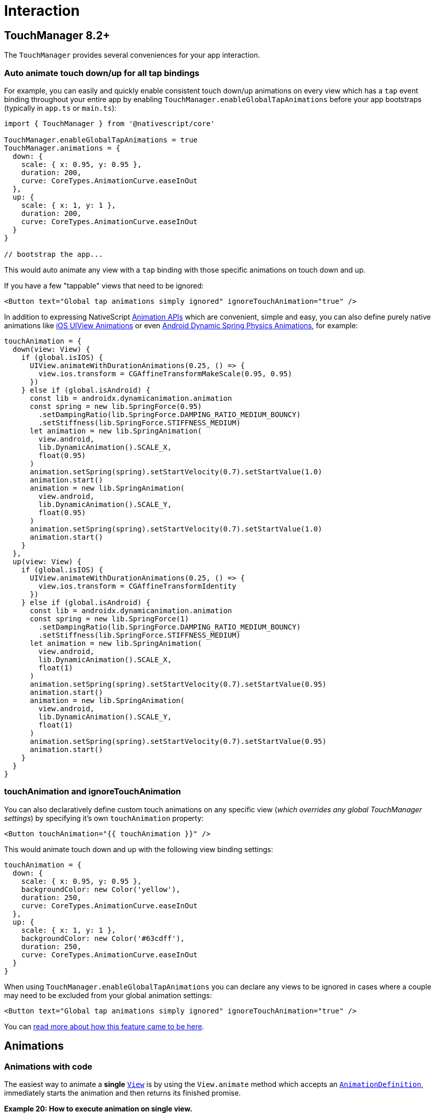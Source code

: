 = Interaction

== TouchManager 8.2+

The `TouchManager` provides several conveniences for your app interaction.

=== Auto animate touch down/up for all tap bindings

For example, you can easily and quickly enable consistent touch down/up animations on every view which has a `tap` event binding throughout your entire app by enabling `TouchManager.enableGlobalTapAnimations` before your app bootstraps (typically in `app.ts` or `main.ts`):

[,ts]
----
import { TouchManager } from '@nativescript/core'

TouchManager.enableGlobalTapAnimations = true
TouchManager.animations = {
  down: {
    scale: { x: 0.95, y: 0.95 },
    duration: 200,
    curve: CoreTypes.AnimationCurve.easeInOut
  },
  up: {
    scale: { x: 1, y: 1 },
    duration: 200,
    curve: CoreTypes.AnimationCurve.easeInOut
  }
}

// bootstrap the app...
----

This would auto animate any view with a `tap` binding with those specific animations on touch down and up.

If you have a few "tappable" views that need to be ignored:

[,xml]
----
<Button text="Global tap animations simply ignored" ignoreTouchAnimation="true" />
----

In addition to expressing NativeScript https://docs.nativescript.org/interaction.html#animations[Animation APIs] which are convenient, simple and easy, you can also define purely native animations like https://developer.apple.com/documentation/uikit/uiview/1622418-animate[iOS UIView Animations] or even https://developer.android.com/guide/topics/graphics/spring-animation[Android Dynamic Spring Physics Animations], for example:

[,ts]
----
touchAnimation = {
  down(view: View) {
    if (global.isIOS) {
      UIView.animateWithDurationAnimations(0.25, () => {
        view.ios.transform = CGAffineTransformMakeScale(0.95, 0.95)
      })
    } else if (global.isAndroid) {
      const lib = androidx.dynamicanimation.animation
      const spring = new lib.SpringForce(0.95)
        .setDampingRatio(lib.SpringForce.DAMPING_RATIO_MEDIUM_BOUNCY)
        .setStiffness(lib.SpringForce.STIFFNESS_MEDIUM)
      let animation = new lib.SpringAnimation(
        view.android,
        lib.DynamicAnimation().SCALE_X,
        float(0.95)
      )
      animation.setSpring(spring).setStartVelocity(0.7).setStartValue(1.0)
      animation.start()
      animation = new lib.SpringAnimation(
        view.android,
        lib.DynamicAnimation().SCALE_Y,
        float(0.95)
      )
      animation.setSpring(spring).setStartVelocity(0.7).setStartValue(1.0)
      animation.start()
    }
  },
  up(view: View) {
    if (global.isIOS) {
      UIView.animateWithDurationAnimations(0.25, () => {
        view.ios.transform = CGAffineTransformIdentity
      })
    } else if (global.isAndroid) {
      const lib = androidx.dynamicanimation.animation
      const spring = new lib.SpringForce(1)
        .setDampingRatio(lib.SpringForce.DAMPING_RATIO_MEDIUM_BOUNCY)
        .setStiffness(lib.SpringForce.STIFFNESS_MEDIUM)
      let animation = new lib.SpringAnimation(
        view.android,
        lib.DynamicAnimation().SCALE_X,
        float(1)
      )
      animation.setSpring(spring).setStartVelocity(0.7).setStartValue(0.95)
      animation.start()
      animation = new lib.SpringAnimation(
        view.android,
        lib.DynamicAnimation().SCALE_Y,
        float(1)
      )
      animation.setSpring(spring).setStartVelocity(0.7).setStartValue(0.95)
      animation.start()
    }
  }
}
----

=== touchAnimation and ignoreTouchAnimation

You can also declaratively define custom touch animations on any specific view (_which overrides any global TouchManager settings_) by specifying it's own `touchAnimation` property:

[,xml]
----
<Button touchAnimation="{{ touchAnimation }}" />
----

This would animate touch down and up with the following view binding settings:

[,ts]
----
touchAnimation = {
  down: {
    scale: { x: 0.95, y: 0.95 },
    backgroundColor: new Color('yellow'),
    duration: 250,
    curve: CoreTypes.AnimationCurve.easeInOut
  },
  up: {
    scale: { x: 1, y: 1 },
    backgroundColor: new Color('#63cdff'),
    duration: 250,
    curve: CoreTypes.AnimationCurve.easeInOut
  }
}
----

When using `TouchManager.enableGlobalTapAnimations` you can declare any views to be ignored in cases where a couple may need to be excluded from your global animation settings:

[,xml]
----
<Button text="Global tap animations simply ignored" ignoreTouchAnimation="true" />
----

You can https://blog.nativescript.org/create-a-custom-view-plugin-touch-effects[read more about how this feature came to be here].

== Animations

=== Animations with code

The easiest way to animate a *single* https://docs.nativescript.org/api-reference/classes/view.html[`View`] is by using the `View.animate` method which accepts an https://docs.nativescript.org/api-reference/interfaces/animationdefinition.html[`AnimationDefinition`], immediately starts the animation and then returns its finished promise.

*Example 20: How to execute animation on single view.*

[tabs]
====
JavaScript::
+
[,js]
----
view.animate({
  translate: { x: 0, y: 100 },
  duration: 1000,
  curve: CoreTypes.AnimationCurve.easeIn
})
----
Typescript::
+
[,js]
----
view.animate({
  translate: { x: 0, y: 100 },
  duration: 1000,
  curve: CoreTypes.AnimationCurve.easeIn
})
----
====

[NOTE]
====
You should create an https://docs.nativescript.org/api-reference/classes/animation.html[`Animation`] class in order to be able to *cancel* the animation.
This is demonstrated below.
====

=== The AnimationDefinition interface

The https://docs.nativescript.org/api-reference/interfaces/animationdefinition.html[`AnimationDefinition`] interface is central for defining an animation for *one or more properties* of a *single* https://docs.nativescript.org/api-reference/classes/view.html[`View`].
The animatable properties are:

* *opacity*
* *backgroundColor*
* *translateX* and *translateY*
* *scaleX* and *scaleY*
* *rotate*
* *width* and *height*

The https://docs.nativescript.org/api-reference/interfaces/animationdefinition.html[`AnimationDefinition`] interface has the following members:

* *target*: The view whose property is to be animated.
* *opacity*: Animates the opacity of the view.
Value should be a number between 0.0 and 1.0.
* *backgroundColor*: Animates the backgroundColor of the view.
* *translate*: Animates the translate affine transform of the view.
Value should be a https://v6.docs.nativescript.org/api-reference/interfaces/\_ui_animation_.pair.html[Pair].
* *scale*: Animates the scale affine transform of the view.
Value should be a https://v6.docs.nativescript.org/api-reference/interfaces/\_ui_animation_.pair.html[`Pair`].
* *rotate*: Animates the rotate affine transform of the view.
Value should be a number specifying the rotation amount in degrees.
* *duration*: The length of the animation in milliseconds.
The default duration is 300 milliseconds.
* *delay*: The amount of time, in milliseconds, to delay starting the animation.
* *iterations*: Specifies how many times the animation should be played.
Default is 1.
iOS animations support fractional iterations, i.e., 1.5.
To repeat an animation infinitely, use `Number.POSITIVE_INFINITY`.
* *curve*: An optional animation curve.
Possible values are contained in the https://docs.nativescript.org/api-reference/modules/coretypes.animationcurve.html[AnimationCurve].
Alternatively, you can pass an instance of type https://developer.apple.com/library/ios/documentation/UIKit/Reference/UIView_Class/#//apple_ref/c/tdef/UIViewAnimationCurve[`UIViewAnimationCurve`] for iOS or http://developer.android.com/reference/android/animation/TimeInterpolator.html[`android.animation.TimeInterpolator`] for Android.
* *width*: Animates view's width.
* *height*: Animates view's height.

All members of the interface are *optional* and have default values with the following exceptions:

* target is only optional when calling the `animate` method of a https://docs.nativescript.org/api-reference/classes/view.html[`View`] instance since it is set automatically for you.
* You must specify at least one property from this list: opacity, backgroundColor, scale, rotate or translate.

=== The Animation class

The https://docs.nativescript.org/api-reference/classes/animation.html[`Animation`] class represents a *set* of one or more https://docs.nativescript.org/api-reference/interfaces/animationdefinition.html[`AnimationDefinitions`] that can be played either *simultaneously or sequentially*.
*This class is typically used when you need to animate several views together*.
The constructor of the https://docs.nativescript.org/api-reference/classes/animation.html[`Animation`] class accepts an array of https://docs.nativescript.org/api-reference/interfaces/animationdefinition.html[`AnimationDefinitions`] and a boolean parameter indicating whether to play the animations sequentially.
Creating an instance of the https://docs.nativescript.org/api-reference/classes/animation.html[`Animation`] class does not start the animation playback.
The class has four members:

* *play*: A method that starts the animation and returns the instance it was called on for fluent animation chaining.
* *cancel*: A void method that stops the animation.
* *finished*: A promise that will be resolved when the animation finishes or rejected when the animation is cancelled or stops for another reason.
* *isPlaying*: A boolean property returning *True* if the animation is currently playing.

=== Animating multiple properties

It is easy to animate multiple properties at once;
just pass the desired animatable properties and the corresponding values when calling the animate function.

*Example 21: How to animate multiple properties.*

[tabs]
====
JavaScript::
+
[,js]
----
view.animate({
  backgroundColor: new color.Color('#3D5AFE'),
  opacity: 0.5,
  translate: { x: 100, y: 100 },
  rotate: 180,
  duration: 3000
})
----
Typescript::
+
[,typescript]
----
view.animate({
  backgroundColor: new color.Color('#3D5AFE'),
  opacity: 0.5,
  translate: { x: 100, y: 100 },
  rotate: 180,
  duration: 3000
})
----
====

image::components::multiple-properties.gif[multiple-properties]

=== Chaining animations with promises

The animate method returns a promise that you can use to chain animations, as shown in *Example 21*.

*Example 22: How to create chain animations.*

[tabs]
====
JavaScript::
+
[,js]
----
view
  .animate({ opacity: 0 })
  .then(function () {
    return view.animate({ opacity: 1 })
  })
  .then(function () {
    return view.animate({ translate: { x: 100, y: 100 } })
  })
  .then(function () {
    return view.animate({ translate: { x: 0, y: 0 } })
  })
  .then(function () {
    return view.animate({ scale: { x: 3, y: 3 } })
  })
  .then(function () {
    return view.animate({ scale: { x: 1, y: 1 } })
  })
  .then(function () {
    return view.animate({ rotate: 180 })
  })
  .then(function () {
    return view.animate({ rotate: 0 })
  })
  .then(function () {
    console.log('Animation finished')
  })
  .catch(function (e) {
    console.log(e.message)
  })
----
Typescript::
+
[,typescript]
----
view
  .animate({ opacity: 0 })
  .then(() => view.animate({ opacity: 1 }))
  .then(() => view.animate({ translate: { x: 100, y: 100 } }))
  .then(() => view.animate({ translate: { x: 0, y: 0 } }))
  .then(() => view.animate({ scale: { x: 3, y: 3 } }))
  .then(() => view.animate({ scale: { x: 1, y: 1 } }))
  .then(() => view.animate({ rotate: 180 }))
  .then(() => view.animate({ rotate: 0 }))
  .then(() => {
    console.log('Animation finished')
  })
  .catch(e => {
    console.log(e.message)
  })
----
====

image::components::chaining-with-promises.gif[chaining-with-promises]

=== CSS Animations

CSS animations are based on the simple and easy to use standard http://www.w3schools.com/css/css3_animations.asp[CSS3 animations API].
You can use them to animate almost every native view without even having to know JavaScript.
You have the potential to alter the appearance and behavior of an element whenever a state change occurs, such as when it is touched or activated.
You can use multiple frames and change the animation direction.
Finally, with CSS animations, you can separate the animation code from your application logic.

CSS animations consist of two components: a style describing the CSS animation and a set of keyframes that indicate the start and end states of the animation's style, as well as possible intermediate waypoints.
You can change as many animatable CSS properties you want, as many times you want.

*Example 1* binds the "example" animation to the button element.
The animation lasts 4 seconds.
It will gradually change the background-color of the button element from "red" to "green".

*Example 1: How to create simple animation using CSS.*

[,css]
----
@keyframes example {
  from {
    background-color: red;
  }
  to {
    background-color: green;
  }
}

.view {
  animation-name: example;
  animation-duration: 4s;
  animation-fill-mode: forwards;
}
----

To get an animation to work, you must bind the animation to an element:

[tabs]
====
JavaScript::
+
[,js]
----
view1.className = 'example'
----
Typescript::
+
[,typescript]
----
view1.className = 'example'
----
XML::
+
[,xml]
----
<Button id="myButton" text="{N}" class="example" />
----
====

[NOTE]
====
If the *animation-duration* property is not specified, the animation will use a default value - 0.3 seconds.
====

=== Animatable properties

CSS animations support the same animatable properties used in code-based animations:

* *opacity*
* *background-color*: Corresponds with the backgroundColor.
* *transform: translate*: Corresponds with translateX and translateY properties.
* *transform: scale*: Corresponds with scaleX and scaleY properties.
* *transform: rotate*: Corresponds with the rotate property.

[NOTE]
====
You cannot set a single x or y field in scale and translate.
If you set only x in translate, y will be assumed 0;
If you set only y in scale, x will be assumed 1.
====

=== Animation properties

A CSS animation is defined by using the animation property and its sub-properties.
Those include timing, duration, delay and other animation properties.
The actual animation appearance is defined with the @keyframes rule.

The following list presents all animation properties:

* *animation-name*: Specifies the name of the @keyframes rule that should be used.
* *animation-delay*: Specifies the time between the style is applied and the beginning of the animation.
* *animation-duration*: The length of the animation in seconds.
* *animation-iteration-count*: Specifies how many times the animation should be played.
Default is 1.
To repeat an animation forever, use infinite.
* *animation-timing-function*: Defines how the animation transitions through keyframes by establishing acceleration curves.
* *animation-fill-mode*: Configures what values are applied by the animation after it is executing.
* *animation-direction*: Configures whether or not the animation should alternate direction on each run through the sequence or reset to the start point and repeat itself.
* *animation*: The shorthand property allows setting all animation properties in a single line.

=== Animation keyframes

To set multiple points at which an element should undergo a transition, use the *@keyframes* rule, shown in *Example 2*.
It includes the animation name, any animation breakpoints, and the properties intended to be animated.

*Example 2: How to use **@keyframes* rule.**

[,css]
----
@keyframes example {
  from {
    background-color: red;
  }
  to {
    background-color: green;
  }
}
----

*Example 2* defines an animation with two keyframes.
The "from" represents 0% (the start of the animation) and "to" represents 100% (the final value).
You can add more keyframes by using percent.

*Example 3* shows how to change the background color when the animation is 25% complete, 50% complete, and again when the animation is 100% complete.

*Example 3: Changing background color in different animation stages.*

[,css]
----
@keyframes example {
  0% {
    background-color: red;
  }
  25% {
    background-color: yellow;
  }
  50% {
    background-color: blue;
  }
  100% {
    background-color: green;
  }
}
----

You can set multiple properties in a keyframe, as shown in *Example 4*.

*Example 4: Changing multiple properties in different animation stages.*

[,css]
----
@keyframes example {
  0% {
    background-color: red;
    transform: translate(0, 0);
  }
  25% {
    background-color: yellow;
    transform: translate(200, 0);
  }
  50% {
    background-color: blue;
    transform: translate(200, 200);
  }
  75% {
    background-color: green;
    transform: translate(0, 200);
  }
  100% {
    background-color: red;
    transform: translate(0, 0);
  }
}
----

You can combine keyframes, as shown in *Example 5*.

*Example 5: Set up properties for several keyframes*

[,css]
----
@keyframes example {
  0%,
  50% {
    background-color: red;
    transform: translate(0, 0);
  }
  25%,
  75% {
    background-color: yellow;
    transform: translate(200, 0);
  }
  100% {
    background-color: red;
    transform: translate(0, 0);
  }
}
----

=== Delay an animation

The *animation-delay* property specifies a delay (in seconds) before the animation starts:

*Example 6: Set up a delay before the animation starts*

[,css]
----
.view {
  background-color: red;
  animation-name: example;
  animation-duration: 4s;
  animation-delay: 2s;
}
----

=== Set how many times an animation should run

The *animation-iteration-count* property defines the number of times an animation should run.
The animation in *Example 7* will play two times before it stops.

*Example 7: How to use `animation-iteration-count` property*

[,css]
----
.view {
  background-color: red;
  animation-name: example;
  animation-duration: 4s;
  animation-iteration-count: 2;
}
----

If you want to play an animation forever, set this property to "infinite".

[,css]
----
animation-iteration-count: infinite;
----

=== Specify the speed curve of the animation

The *animation-timing-function* property specifies the speed curve of the animation.
It can have one of the following values:

* *ease*: Specifies an animation with a slow start, then fast, then end slowly (this is the default).
* *linear*: Specifies an animation with the same speed from start to end.
* *ease-in*: Specifies an animation with a slow start.
* *ease-out*: Specifies an animation with a slow end.
* *ease-in-out*: Specifies an animation with a slow start and slow end.
* *spring*: Specifies a spring animation.
* *cubic-bezier(n,n,n,n)*: Lets you define your own values in a cubic-bezier function, as shown in *Example 8*.

*Example 8: How to specify the speed curve using cubic-bezier function.*

[,css]
----
.view {
  animation-name: example;
  animation-timing-function: cubic-bezier(0.1, 0.1, 1, 1);
}
----

=== Determine the result when the animation ends

The *animation-fill-mode* property determines the element style when the animation finishes.
Its default value is "none".
In this case, all animated values will be reset to the state before the animation started.
You should choose "forwards" in order to preserve the property values set during the animation.

*Example 9: How to use **animation-fill-mode* property**

[,css]
----
.view {
  background-color: red;
  animation-name: example;
  animation-duration: 2s;
  animation-fill-mode: forwards;
}
----

=== Animation direction

You can use the *animation-direction* property to play a CSS animation in reverse direction, as shown in *Example 10*.

*Example 10: How to reverse animation direction.*

[,css]
----
.view {
  background-color: red;
  animation-name: example;
  animation-duration: 4s;
  animation-direction: reverse;
}
----

=== Animation shorthand

The *animation* property allows setting all seven animation properties with a single line:

*Example 11: How to use animation shorthand property*

[,css]
----
.view {
  animation: example 4s ease-in-out 2s infinite reverse forwards;
}
----

The supported syntax is:

animation: name duration timing-function delay iteration-count direction fill-mode;

You can combine two animations in the *animation* property by using commas:

*Example 12: How to combine several animations in the **animation* property**

[,css]
----
.view {
  animation: example 4s ease-in-out 2s infinite reverse, second-animation-example 5s
      ease-out;
}
----

=== Pseudo selectors

A pseudo selector is used to define a special state of an element.
For example, when a button is touched by the user.
You can use pseudo selectors to trigger animations:

*Example 13: How to trigger animation on element special state*

[,css]
----
.button {
  background-color: green;
}

.button:highlighted {
  animation-name: highlight;
  animation-duration: 2s;
  animation-fill-mode: forwards;
}

@keyframes highlight {
  from {
    background-color: yellow;
  }
  to {
    background-color: red;
  }
}
----

____
As of version 2.0, only the *Button* component has a built-in special state "highlighted" to indicate that it is touched by the user.
____

=== Animations - width and height

*Example 14: How to animate view's width and height.*

[tabs]
====
Angular::
+
[tabs]
=====
HTML::
+
[,html]
----
<GridLayout rows="* *" columns="*" class="home-panel">
  <StackLayout row="0">
    <label text="{N}" class="big-label first-view" textWrap="true"></label>
  </StackLayout>
  <StackLayout row="1">
    <label text="{N}" class="big-label second-view" textWrap="true"></label>
  </StackLayout>
</GridLayout>
----

CSS::
+
[,css]
----
.first-view {
  animation-name: example-width;
  animation-duration: 5s;
  animation-fill-mode: forwards;
}

.second-view {
  animation-name: example-height;
  animation-duration: 5s;
  animation-fill-mode: forwards;
}

@keyframes example-width {
  from {
    width: 140;
  }
  to {
    width: 200;
  }
}

@keyframes example-height {
  from {
    height: 140;
  }
  to {
    height: 200;
  }
}
----
https://play.nativescript.org/?template=play-ng&id=NMM4I5[Demo]
=====

Plain::
+
[tabs]
=====
XML::
+
[,xml]
----
<GridLayout rows="* *" columns="*" class="home-panel">
  <StackLayout row="0">
    <Label text="{N}" class="big-label first-view" textWrap="true" />
  </StackLayout>
  <StackLayout row="1">
    <Label text="{N}" class="big-label second-view" textWrap="true" />
  </StackLayout>
</GridLayout>
----

CSS::
+
[,css]
----
.first-view {
  animation-name: example-width;
  animation-duration: 5s;
  animation-fill-mode: forwards;
}

.second-view {
  animation-name: example-height;
  animation-duration: 5s;
  animation-fill-mode: forwards;
}

@keyframes example-width {
  from {
    width: 140;
  }
  to {
    width: 200;
  }
}

@keyframes example-height {
  from {
    height: 140;
  }
  to {
    height: 200;
  }
}
----
https://play.nativescript.org/?template=play-js&id=xe3lMf[Demo]
=====
====

=== Access CSS animations from code

The simplest way to trigger a CSS animation is by changing the element *className* property:

*Example 15: How to trigger CSS animation*

[tabs]
====
JS::
+
[,js]
----
const view = page.getViewById('view')
view.className = 'transparent'
----
TypeScript::
+
[,ts]
----
const view = page.getViewById('view')
view.className = 'transparent'
----
====

All keyframes defined in CSS can be accessed with code by using the *getKeyframeAnimationWithName* method.
This allows further customization of animation properties:

*Example 16: Accessing CSS defined keyframe in the code via **getKeyframeAnimationWithName* method**

[tabs]
====
JS::
+
[,js]
----
import { KeyframeAnimation } from '@nativescript/core'

const view = page.getViewById('view')
const animationInfo = page.getKeyframeAnimationWithName('bounce')
animationInfo.duration = 2000

const animation = KeyframeAnimation.keyframeAnimationFromInfo(animationInfo)
animation.play(view).then(() => {
  console.log('Played with code!')
})
----
TypeScript::
+
[,ts]
----
import { KeyframeAnimation, View } from '@nativescript/core'

const view = page.getViewById('view') as View
const animationInfo = page.getKeyframeAnimationWithName('bounce')
animationInfo.duration = 2000

const animation = KeyframeAnimation.keyframeAnimationFromInfo(animationInfo)
animation.play(view).then(() => {
  console.log('Played with code!')
})
----
====

=== Animations

One of the ways to improve the attractiveness of your application is by adding animations.
NativeScript exposes a simple and easy, but powerful enough API to allow animating almost every native element in your application.

For your convenience, we expose two ways of creating animations:

* Declarative - you will use the easy and familiar CSS3 animations API
* Imperative - take full control of any animation by calling animation methods directly with code

Here you will find a detailed set of examples demonstrating the different animations that can be achieved with NativeScript.

==== Hello world example

In *Example 1* we will change the background color of a button from "red" to "green".
You can use JavaScript or TypeScript code to do the following:

*Example 1: Changing background color animation with code.*

image::components::hello-world.gif[hello-world]

[tabs]
====
JS::
+
[,js]
----
// Import color module
import { Color } from '@nativescript/core'

view.backgroundColor = new Color('red')
view.animate({ backgroundColor: new Color('green'), duration: 2000 })
----
TypeScript::
+
[,ts]
----
// Import color module
import { Color } from '@nativescript/core'

view.backgroundColor = new Color('red')
view.animate({ backgroundColor: new Color('green'), duration: 2000 })
----
====

https://play.nativescript.org/?template=play-tsc&id=h6g8J8[Try this animation in the NativeScript Playground]

As _Example 2_ shows, you can express the same animation in CSS with the following definition:

*Example 2: Changing background color animation with CSS.*

[tabs]
====
CSS::
+
[,css]
----
@keyframes example {
  from {
    background-color: red;
  }
  to {
    background-color: green;
  }
}
.view {
  animation-name: example;
  animation-duration: 2s;
  animation-fill-mode: forwards;
}
----

XML::
+
[,xml]
----
<!-- Apply CSS class to element to trigger CSS animation -->
<Label class="view" text="{N}" />
----
====

[NOTE]
====
CSS animations apply with lower precedence, like any other CSS settings, so any local values set in your element will cancel the animation.
====

https://play.nativescript.org/?template=play-tsc&id=tQRe9Q[Try this animation in the NativeScript Playground]

NativeScript lets you animate the following properties:

* *opacity*
* *backgroundColor*
* *translate*
* *scale*
* *rotate*

[NOTE]
=====
To use `translate` or `scale` you must proceed with an object declaring both x and y values, for example `translate: { x: 100, y: 250 }` or `scale: { x: 1.5, y: 0 }`.
=====

In every animation, you can control the following properties:

* *duration*: The length of the animation.
* *delay*: The amount of time to delay starting the animation.
* *iterations*: Specifies how many times the animation should be played.
* *timing function*: The speed curve of the animation.
Available options are defined below.
* *originX* and *originY*: The X and Y components of the origin point around which the view will be transformed.

=== Animation curves

By default, an animation moves with a linear speed without acceleration or deceleration.
This might look unnatural and different from the real world where objects need time to reach their top speed and can't stop immediately.
The animation curve (sometimes called an easing function) is used to give animations an illusion of inertia.
It controls the animation speed by modifying the fraction of the duration.
NativeScript comes with a number of predefined animation curves.

* *linear*: The simplest animation curve is linear.
It maintains a constant speed while the animation is running:

image::components::linear.gif[linear]

* *Ease-in*: The ease-in curve causes the animation to begin slowly, and then speed up as it progresses.

image::components::easein.gif[easein]

* *Ease-out*: An ease-out curve causes the animation to begin quickly, and then slow down as it completes.

image::components::easeout.gif[easeout]

* *Ease-in-out*: An ease-in ease-out curve causes the animation to begin slowly, accelerate through the middle of its duration, and then slow again before completing.

image::components::easeinout.gif[easeinout]

* *Spring*: A spring animation curve causes an animation to produce a spring (bounce) effect.

image::components::spring.gif[spring]

In NativeScript, the animation curve is represented by the AnimationCurve enumeration and can be specified with the curve property of the animation.
In CSS, the animation curve is defined by using the animation-timing-function property (see *Example 3*):

*Example 3: How to customize the animation timing function*

[tabs]
====
JS::
+
[,js]
----
import { CoreTypes } from '@nativescript/core'

view.animate({
  translate: { x: 0, y: 100 },
  duration: 1000,
  curve: CoreTypes.AnimationCurve.easeIn
})
----
TS::
+
[,ts]
----
import { CoreTypes } from '@nativescript/core'

view.animate({
  translate: { x: 0, y: 100 },
  duration: 1000,
  curve: CoreTypes.AnimationCurve.easeIn
})
----
CSS::
+
[,css]
----
.view {
  animation-name: example;
  animation-duration: 1;
  animation-timing-function: ease-in;
  animation-fill-mode: forwards;
}
@keyframes example {
  from {
    transform: translate(0, 0);
  }
  to {
    transform: translate(0, 100);
  }
}
----
====

https://play.nativescript.org/?template=play-tsc&id=zt5sXZ[Experiment with the different animation timing functions in the NativeScript Playground]

It is easy to create your own animation curve by passing in the X and Y components of two control points of a cubic Bezier curve (as shown in *Example 4*).
Using Bezier curves is a common technique to create smooth curves in computer graphics and they are widely used in vector-based drawing tools.
The values passed to the cubicBezier method control the curve shape.
The animation speed will be adjusted based on the resulting path.

For help finding the `cubicBezier` values you need for your custom animation timing function, use the visual tools on http://cubic-bezier.com[cubic-bezier.com].
Once you find an animation path you like, simply copy and paste the cubic bezier values and paste them in the `AnimationCurve.cubicBezier` function.
There should be four numbers (X,Y coordinates for each of the two points in the animation).

*Example 4: How to create own animation curve via cubic Bezier*

image::components::bezier-graph.png[beziergraph]

[tabs]
====
JS::
+
[,js]
----
import { Enums } from '@nativescript/core'

view.animate({
  translate: { x: 0, y: 100 },
  duration: 1000,
  curve: Enums.AnimationCurve.cubicBezier(0.1, 0.1, 0.1, 1)
})
----

TS::
+
[,typescript]
----
import { Enums } from '@nativescript/core'

view.animate({
  translate: { x: 0, y: 100 },
  duration: 1000,
  curve: Enums.AnimationCurve.cubicBezier(0.1, 0.1, 0.1, 1)
})
----
CSS::
+
[,css]
----
.view {
  animation-name: example;
  animation-duration: 1;
  animation-timing-function: cubicBezier(0.1, 0.1, 0.1, 1);
  animation-fill-mode: forwards;
}
----
====

image::components::bezier.gif[bezier]

More detailed examples are available on the <<Animation Examples,Animation Examples>> page.

=== Rotation using originX and originY

To create more complex animations, we might need to change the origin point around which the selected view will be transformed.
This can be achieved using https://docs.nativescript.org/api-reference/classes/view.html#originx[`originX`] and https://docs.nativescript.org/api-reference/classes/view.html#originy[`originY`] properties of `View`.

*Example 5: Rotating a view around its center.
Center of view is changed via `originX` and `originY` properties.*

[tabs]
====
JS::
+
[,js]
----
view.originX = 1 // default 0.5 (center), 0 is most left, 1 is most right
view.originY = 0.5 // default 0.5 (middle), 0 is top, 1 is bottom
view.animate({
  rotate: 360, // will take into account originX and originY
  duration: 1000
})
----
TS::
+
[,typescript]
----
view.originX = 1 // default 0.5 (center), 0 is most left, 1 is most right
view.originY = 0.5 // default 0.5 (middle), 0 is top, 1 is bottom
view.animate({
  rotate: 360, // will take into account originX and originY
  duration: 1000
})
----
====

[WARNING]
====
The properties `originX` and `originY` are JavaScript properties and can be assigned via code-behind only via a given `View` reference.
We can still use them along with CSS animations, but the values for `originX` and `originY` must be set in the code-behind logic.
====

=== Limitations

* `Span` and `FormattedString` can not be animated.
`Span` and `FormattedString` elements are not extending the https://docs.nativescript.org/api-reference/classes/view.html[`View`] class, but only https://docs.nativescript.org/api-reference/classes/viewbase.html[`ViewBase`].
Because of this, neither `Span` nor `FormattedString` are ui elements, making it impossible to animate them and causing a crash on iOS.

=== Animation Examples

This article contains examples demonstrating how to animate the animatable view properties.
Full list of all animatable properties and a detailed explanation of the animation API are presented <<Animations,here>>.

The full source code for all samples is located https://github.com/NativeScript/animation-demo[here].

=== Animated opacity

image::components::opacity.gif[opacity]

[tabs]
====
JS::
+
[,js]
----
view.animate({
  opacity: 0,
  duration: 3000
})
----
TS::
+
[,ts]
----
view.animate({
  opacity: 0,
  duration: 3000
})
----
CSS::
+
[,css]
----
.view {
  animation-name: opacity;
  animation-duration: 3;
}
@keyframes opacity {
  from {
    opacity: 1;
  }
  to {
    opacity: 0;
  }
}
----
====

https://play.nativescript.org/?template=play-tsc&id=q9nY9l[Try this in the NativeScript Playground]

=== Animate background color

image::components::background-color.gif[background-color]

[tabs]
====
JS::
+
[,js]
----
import { Color } from '@nativescript/core'

view.animate({
  backgroundColor: new Color('#3D5AFE'),
  duration: 3000
})
----
TS::
+
[,ts]
----
import { Color } from '@nativescript/core'

view.animate({
  backgroundColor: new Color('#3D5AFE'),
  duration: 3000
})
----
CSS::
+
[,css]
----
.view {
  animation-name: backgroundColor;
  animation-duration: 3;
}
@keyframes backgroundColor {
  from {
    background-color: white;
  }
  to {
    background-color: #3d5afe;
  }
}
----
====

https://play.nativescript.org/?template=play-tsc&id=aLjBQg[Try this in the NativeScript Playground]

=== Animate position

image::components::translate.gif[translate]

[tabs]
====
JS::
+
[,js]
----
view.animate({
  translate: { x: 100, y: 100 },
  duration: 3000
})
----
TS::
+
[,ts]
----
view.animate({
  translate: { x: 100, y: 100 },
  duration: 3000
})
----
CSS::
+
[,css]
----
.view {
  animation-name: translate;
  animation-duration: 3;
}
@keyframes translate {
  from {
    transform: translate(0, 0);
  }
  to {
    transform: translate(100, 100);
  }
}
----
====

https://play.nativescript.org/?template=play-tsc&id=egSanf[Try this in the NativeScript Playground]

=== Animate scale

image::components::scale.gif[scale]

[tabs]
====
JS::
+
[,js]
----
view.animate({
  scale: { x: 2, y: 2 },
  duration: 3000
})
----
TS::
+
[,ts]
----
view.animate({
  scale: { x: 2, y: 2 },
  duration: 3000
})
----
CSS::
+
[,css]
----
.view {
  animation-name: scale;
  animation-duration: 3;
}
@keyframes scale {
  from {
    transform: scale(1, 1);
  }
  to {
    transform: scale(2, 2);
  }
}
----
====

https://play.nativescript.org/?template=play-tsc&id=4Ni5sU[Try this in the NativeScript Playground]

=== Animate rotate

image::components::rotate.gif[rotate]

[tabs]
====
JS::
+
[,js]
----
view.animate({
  rotate: 360,
  duration: 3000
})
----
TS::
+
[,ts]
----
view.animate({
  rotate: 360,
  duration: 3000
})
----
CSS::
+
[,css]
----
.view {
  animation-name: rotate;
  animation-duration: 3;
}

@keyframes rotate {
  from {
    transform: rotate(0deg);
  }
  to {
    transform: rotate(360deg);
  }
}
----
====

https://play.nativescript.org/?template=play-tsc&id=2vpfgV[Try this in the NativeScript Playground]

=== Chaining animations with AnimationSet

image::components::chaining-with-animation-set.gif[chaining-with-animation-set]

[tabs]
====
JS::
+
[,js]
----
import { Animation } from '@nativescript/core'

const definitions = new Array()
definitions.push({ target: view1, translate: { x: 200, y: 0 }, duration: 3000 })
definitions.push({ target: view2, translate: { x: 0, y: 200 }, duration: 3000 })
definitions.push({ target: view3, translate: { x: -200, y: 0 }, duration: 3000 })
definitions.push({ target: view4, translate: { x: 0, y: -200 }, duration: 3000 })

const playSequentially = true
const animationSet = new Animation(definitions, playSequentially)
animationSet
  .play()
  .then(() => {
    console.log('Animation finished')
  })
  .catch(e => {
    console.log(e.message)
  })
----
TS::
+
[,ts]
----
import { Animation, AnimationDefinition } from '@nativescript/core'

const definitions = new Array<AnimationDefinition>()
definitions.push({ target: view1, translate: { x: 200, y: 0 }, duration: 3000 })
definitions.push({ target: view2, translate: { x: 0, y: 200 }, duration: 3000 })
definitions.push({ target: view3, translate: { x: -200, y: 0 }, duration: 3000 })
definitions.push({ target: view4, translate: { x: 0, y: -200 }, duration: 3000 })
const playSequentially = true
const animationSet = new Animation(definitions, playSequentially)
animationSet
  .play()
  .then(() => {
    console.log('Animation finished')
  })
  .catch(e => {
    console.log(e.message)
  })
----
====

=== Animating multiple views

image::components::multiple-views.gif[multiple-views]

[tabs]
====
JS::
+
[,js]
----
import { Animation } from '@nativescript/core'

const definitions = new Array()
const a1 = {
  target: view1,
  translate: { x: 200, y: 0 },
  duration: 3000
}
definitions.push(a1)

const a2 = {
  target: view2,
  translate: { x: 0, y: 200 },
  duration: 3000
}
definitions.push(a2)

const a3 = {
  target: view3,
  translate: { x: -200, y: 0 },
  duration: 3000
}
definitions.push(a3)

const a4 = {
  target: view4,
  translate: { x: 0, y: -200 },
  duration: 3000
}
definitions.push(a4)

const animationSet = new Animation(definitions)
animationSet
  .play()
  .then(() => {
    console.log('Animation finished')
  })
  .catch(e => {
    console.log(e.message)
  })
----
TS::
+
[,ts]
----
import { AnimationDefinition } from '@nativescript/core'

const definitions = new Array<AnimationDefinition>()
const a1: AnimationDefinition = {
  target: view1,
  translate: { x: 200, y: 0 },
  duration: 3000
}
definitions.push(a1)

const a2: AnimationDefinition = {
  target: view2,
  translate: { x: 0, y: 200 },
  duration: 3000
}
definitions.push(a2)

const a3: AnimationDefinition = {
  target: view3,
  translate: { x: -200, y: 0 },
  duration: 3000
}
definitions.push(a3)

const a4: AnimationDefinition = {
  target: view4,
  translate: { x: 0, y: -200 },
  duration: 3000
}
definitions.push(a4)

const animationSet = new Animation(definitions)

animationSet
  .play()
  .then(() => {
    console.log('Animation finished')
  })
  .catch(e => {
    console.log(e.message)
  })
----
====

https://play.nativescript.org/?template=play-tsc&id=rgm744[Try this in the NativeScript Playground]

=== Reusing animations

image::components::reusing.gif[reusing]

[tabs]
====
JS::
+
[,js]
----
const animation1 = view.createAnimation({ opacity: 0 })
const animation2 = view.createAnimation({ opacity: 1 })
animation1
  .play()
  .then(() => {
    return animation2.play()
  })
  .then(() => {
    return animation1.play()
  })
  .then(() => {
    return animation2.play()
  })
  .then(() => {
    return animation1.play()
  })
  .then(() => {
    return animation2.play()
  })
  .then(() => {
    console.log('Animation finished')
  })
  .catch(e => {
    console.log(e.message)
  })
----
TS::
+
[,ts]
----
const animation1 = view.createAnimation({ opacity: 0 })
const animation2 = view.createAnimation({ opacity: 1 })

animation1
  .play()
  .then(() => animation2.play())
  .then(() => animation1.play())
  .then(() => animation2.play())
  .then(() => animation1.play())
  .then(() => animation2.play())
  .then(() => {
    console.log('Animation finished')
  })
  .catch(e => {
    console.log(e.message)
  })
----
====

=== Slide-in effect

image::components::slide-in-effect.gif[slide-in-effect]

[tabs]
====
JS::
+
[,js]
----
const item = new imageModule.Image()
item.src = '~/res/icon_100x100.png'
item.width = 90
item.height = 90
item.style.margin = '5,5,5,5'
item.translateX = -300
item.opacity = 0
item.on('loaded', args => {
  args.object.animate({
    translate: { x: 0, y: 0 },
    opacity: 1
  })
})
wrapLayout.addChild(item)
----
TS::
+
[,ts]
----
import { EventData, View } from '@nativescript/core'
const item = new imageModule.Image()
item.src = '~/res/icon_100x100.png'
item.width = 90
item.height = 90
item.style.margin = '5,5,5,5'
item.translateX = -300
item.opacity = 0
item.on('loaded', (args: EventData) => {
  ;(args.object as View).animate({
    translate: { x: 0, y: 0 },
    opacity: 1
  })
})
wrapLayout.addChild(item)
----
====

=== Infinite animations

image::components::infinite.gif[infinite]

[tabs]
====
JS::
+
[,js]
----
animationSet = new animationModule.Animation([
  {
    target: view,
    rotate: 360,
    duration: 3000,
    iterations: Number.POSITIVE_INFINITY,
    curve: view.ios
      ? UIViewAnimationCurve.UIViewAnimationCurveLinear
      : new android.view.animation.LinearInterpolator()
  }
])
animationSet.play().catch(function (e) {
  console.log('Animation stopped!')
})
// Call animationSet.cancel() to stop it;
----
TS::
+
[,ts]
----
animationSet = new animationModule.Animation([
  {
    target: view,
    rotate: 360,
    duration: 3000,
    iterations: Number.POSITIVE_INFINITY,
    curve: view.ios
      ? UIViewAnimationCurve.UIViewAnimationCurveLinear
      : new android.view.animation.LinearInterpolator()
  }
])
animationSet.play().catch(e => {
  console.log('Animation stopped!')
})
// Call animationSet.cancel() to stop it;
----
====


=== Rotation using originX and originY

*Example 5: Rotating a view around its center.
Center of view is changed via `originX` and `originY` properties.*

image::components::rotation_origin_x_y.gif[rotation_origin_x_y]

[tabs]
====
JS::
+
[,js]
----
const view = page.getViewById('myView')

view.originX = 1 // default 0.5 (center), 0 is most left, 1 is most right
view.originY = 0 // default 0.5 (middle), 0 is top, 1 is bottom
view
  .animate({
    rotate: 360, // will take into account originX and originY
    duration: 1000
  })
  .then(() => {
    view.originX = 0
    view.originY = 1
    view.rotate = 0

    view.animate({
      rotate: -360,
      duration: 1000
    })
  })
----
TS::
+
[,ts]
----
const view = page.getViewById('myView')

view.originX = 1 // default 0.5 (center), 0 is most left, 1 is most right
view.originY = 0 // default 0.5 (middle), 0 is top, 1 is bottom
view
  .animate({
    rotate: 360, // will take into account originX and originY
    duration: 1000
  })
  .then(() => {
    view.originX = 0
    view.originY = 1
    view.rotate = 0

    view.animate({
      rotate: -360,
      duration: 1000
    })
  })
----
====

=== Animation - View's Width and Height

=== Width

//TODO: Something wrong here

[tabs]
====
JS::
+
[,js]
----
const label = page.getViewById('lblNS')
const animation = new Animation([
  {
    width: 200,
    duration: 2000,
    target: label,
    delay: 200
  }
])
animation.play()
----
TS::
+
[,ts]
----
const label: Label = page.getViewById('lblNS')
const animation = new Animation([
  {
    width: 200,
    duration: 2000,
    target: label,
    delay: 200
  }
])
animation.play()
----
====

=== Height

[tabs]
====
JS::
+
[,js]
----
const label = page.getViewById('lblNS')
const animation = new Animation([
  {
    height: 200,
    duration: 2000,
    target: label,
    delay: 200
  }
])
animation.play()
----
TS::
+
[,ts]
----
const label: Label = page.getViewById('lblNS')
const animation = new Animation([
  {
    height: 200,
    duration: 2000,
    target: label,
    delay: 200
  }
])
animation.play()
----
====

https://play.nativescript.org/?template=play-js&id=mOZv68[Demo JavaScript] https://play.nativescript.org/?template=play-tsc&id=ckdYDS[Demo TypeScript]

[,typescript]
----
@ViewChild("lblNS", { read: ElementRef, static: false }) labelRef: ElementRef;
private label: Label;
...
ngAfterViewInit(): void {
    this.label = this.labelRef.nativeElement;
}
...
let animation = new Animation([
    {
        width: 200,
        duration: 2000,
        target: this.label,
        delay: 200
    }

]);
animation.play();
----

=== Height

[,typescript]
----
@ViewChild("lblNS", { read: ElementRef, static: false }) labelRef: ElementRef;
private label: Label;
...
ngAfterViewInit(): void {
    this.label = this.labelRef.nativeElement;
}
...
let animation = new Animation([
    {
        height: 200,
        duration: 2000,
        target: this.label,
        delay: 200
    }

]);
animation.play();
----

https://play.nativescript.org/?template=play-ng&id=cWAc2j[Demo]

== Dialogs

NativeScript lets you create dialogs in a similar manner to the web browser.
You can create alerts, confirmations, prompts, logins and dialogs that require action.

'''

=== Alert Dialog

An Alert Dialog to notify the user of some event or action.

[,ts]
----
import { Dialogs } from '@nativescript/core'

export function showAlertDialog() {
  const alertOptions = {
    title: 'Warning',
    message: 'Something terrible has happened.',
    okButtonText: 'Okay',
    cancelable: false // [Android only] Gets or sets if the dialog can be canceled by taping outside of the dialog.
  }

  Dialogs.alert(alertOptions).then(() => {
    console.log('Race chosen!')
  })
}
----

==== Alert Dialog Properties

|===
| Name | Type | Description

| `title`
| `string`
| Gets or sets the dialog title.

| `message`
| `string`
| Gets or sets the dialog message.

| `cancelable`
| `boolean`
| _*[Android only]*_ Gets or sets if the dialog can be canceled by taping outside of the dialog.

| `okButtonText`
| `string`
| Gets or sets the OK button text.
|===

=== Action Dialog

An Action Dialog will require a particular activity from the user.
The action method accepts multiple parameters or an ActionOptions object with keys title, message, cancelButtonText, actions, and cancelable(Android only property).

[,ts]
----
import { Dialogs } from '@nativescript/core'

export function showActionDialog() {
  const actionOptions = {
    title: 'Race selection',
    message: 'Choose your race',
    cancelButtonText: 'Cancel',
    actions: ['Human', 'Elf', 'Dwarf', 'Orc', 'Unicorn'],
    cancelable: true // Android only
  }

  Dialogs.action(actionOptions).then(result => {
    console.log('Dialog result: ', result)
    if (result === 'Options1') {
      // Do action 1
    } else if (result === 'Option2') {
      // Do action 2
    }
  })
}
----

    ==== Action Dialog Properties

|===
| Name | Type | Description

| `title`
| `string`
| Gets or sets the dialog title.

| `message`
| `string`
| Gets or sets the dialog message.

| `cancelable`
| `boolean`
| _*[Android only]*_ Gets or sets if the dialog can be canceled by taping outside of the dialog.

| `actions`
| `Array<string>`
| Gets or sets the list of available actions.

| `cancelButtonText`
| `string`
| Gets or sets the Cancel button text.
|===

=== Confirm

A Confirm Dialog will expect the user to accept or reject the action that is about the happen.

[,ts]
----
import { Dialogs } from '@nativescript/core'

export function showConfirmDialog() {
  const confirmOptions = {
    title: 'Race selection',
    message: 'Are you sure you want to be a Unicorn?',
    okButtonText: 'Yes',
    cancelButtonText: 'No',
    neutralButtonText: 'Cancel'
  }

  Dialogs.confirm(confirmOptions).then(result => {
    console.log(result)
  })
}
----

==== Confirm Dialog Properties

|===
| Name | Type | Description

| `title`
| `string`
| Gets or sets the dialog title.

| `message`
| `string`
| Gets or sets the dialog message.

| `cancelable`
| `boolean`
| _*[Android only]*_ Gets or sets if the dialog can be canceled by taping outside of the dialog.

| `cancelButtonText`
| `string`
| Gets or sets the Cancel button text.

| `okButtonText`
| `string`
| Gets or sets the OK button text.

| `neutralButtonText`
| `string`
| Gets or sets the neutral button text.
|===

=== Login

A Login Dialog will wait for the user to input their credentials.

[,ts]
----
import { Dialogs } from '@nativescript/core'

export function showLoginDialog() {
  const loginOptions = {
    title: 'Login Form',
    message: 'Enter your credentials',
    okButtonText: 'Login',
    cancelButtonText: 'Cancel',
    neutralButtonText: 'Neutral',
    userNameHint: 'Enter your username',
    passwordHint: 'Enter your password',
    userName: 'john_doe',
    password: '123456'
  }

  Dialogs.login(loginOptions).then(loginResult => {
    console.log(loginResult.result)
  })
}
----

==== Login Dialog Properties

|===
| Name | Type | Description

| `title`
| `string`
| Gets or sets the dialog title.

| `message`
| `string`
| Gets or sets the dialog message.

| `cancelable`
| `boolean`
| _*[Android only]*_ Gets or sets if the dialog can be canceled by taping outside of the dialog.

| `cancelButtonText`
| `string`
| Gets or sets the Cancel button text.

| `okButtonText`
| `string`
| Gets or sets the OK button text.

| `neutralButtonText`
| `string`
| Gets or sets the neutral button text.

| `userName`
| `string`
| Gets or sets the default text to display in the username input box.

| `userNameHint`
| `string`
| Gets or sets the default text to display as hint in the username input box.

| `password`
| `string`
| Gets or sets the default text to display in the password input box.

| `passwordHint`
| `string`
| Gets or sets the default text to display as hint in the password input box.
|===

==== Login Dialog Result Properties

The result are received in the dialog resolved promise after the user closes or dismisses the dialog.

|===
| Name | Type | Description

| `userName`
| `string`
| Gets the username entered in the login dialog.

| `password`
| `string`
| Gets the password entered in the login dialog.

| `result`
| `boolean`
| Returns `false` when the dialog is dismissed.
Otherwise returns `true`
|===

=== Prompt

A Prompt Dialog will request for an input.
A basic definition might be:

[,ts]
----
import { Dialogs, Enums, inputType } from '@nativescript/core'

export function showPromptDialog() {
  const promptOptions = {
    title: 'Hey There',
    defaultText: ' Enter your mood ',
    message: "How you doin'",
    okButtonText: 'OK',
    cancelButtonText: 'Cancel',
    neutralButtonText: 'Neutral',
    cancelable: true,
    inputType: inputType.text, // email, number, text, password, or email
    capitalizationType: Enums.AutocapitalizationType.sentences // all. none, sentences or words
  }

  Dialogs.prompt(promptOptions).then(result => {
    console.log('Hello, ' + result.text)
  })
}
----

==== Prompt Dialog Properties

|===
| Name | Type | Description

| `title`
| `string`
| Gets or sets the dialog title.

| `message`
| `string`
| Gets or sets the dialog message.

| `cancelable`
| `boolean`
| _*[Android only]*_ Gets or sets if the dialog can be canceled by taping outside of the dialog.

| `cancelButtonText`
| `string`
| Gets or sets the Cancel button text.

| `okButtonText`
| `string`
| Gets or sets the OK button text.

| `neutralButtonText`
| `string`
| Gets or sets the neutral button text.

| `defaultText`
| `string`
| Gets or sets the default text to display in the input box.

| `capitalizationType`
| `string`
| Gets or sets the prompt capitalizationType (none, all, sentences, or words).

| `inputType`
| `string`
| Gets or sets the prompt input type (plain text, password, or email).
|===

==== Prompt Dialog Result Properties

The result are received in the dialog resolved promise after the user closes or dismisses the dialog.

|===
| Name | Type | Description

| `text`
| `string`
| Gets the text entered in the prompt dialog input field.

| `result`
| `boolean`
| Returns `false` when the dialog is dismissed.
Otherwise returns `true`
|===

=== API References

|===
| Name | Type

| https://docs.nativescript.org/api-reference/modules.html#dialogs[@nativescript/core/dialogs]
| `Module`

| https://docs.nativescript.org/api-reference/modules.html#dialogs[action]
| `function`

| https://docs.nativescript.org/api-reference/modules.html#dialogs[ActionOptions]
| `interface`

| https://docs.nativescript.org/api-reference/modules.html#dialogs[alert]
| `function`

| https://docs.nativescript.org/api-reference/modules.html#dialogs[AlertOptions]
| `interface`

| https://docs.nativescript.org/api-reference/modules.html#dialogs[confirm]
| `function`

| https://docs.nativescript.org/api-reference/modules.html#dialogs[ConfirmOptions]
| `interface`

| https://docs.nativescript.org/api-reference/modules.html#dialogs[login]
| `function`

| https://docs.nativescript.org/api-reference/modules.html#dialogs[LoginOptions]
| `interface`

| https://docs.nativescript.org/api-reference/modules.html#dialogs[LoginResults]
| `interface`

| https://docs.nativescript.org/api-reference/modules.html#dialogs[prompt]
| `function`

| https://docs.nativescript.org/api-reference/modules.html#dialogs[PromptOptions]
| `interface`
|===

=== Native Component

|===
| Android | iOS

| https://developer.android.com/reference/android/app/AlertDialog.Builder[android.app.AlertDialog.Builder]
| https://developer.apple.com/documentation/uikit/uialertcontroller[UIAlertController]
|===

[#gestures]
== Gestures

Gestures, such as tap, slide and pinch, allow users to interact with your app by manipulating UI elements on the screen.

In NativeScript, `View` &mdash; the base class for all NativeScript UI elements &mdash; has `on` and `off` methods that let you subscribe or unsubscribe to all events and gestures recognized by the UI element.

As the first parameter, you pass an `on` or `off` method and the type of gesture you want to track.
The second parameter is a function that is called each time the specified gesture is recognized.
The function arguments contain additional information about the gesture, if applicable.


* *on(* type Number | name String | names Comma separated String, callback Function... **)
** *type* - Number | *name* - String | *names* - Comma separated String
** *callback* - Function(args GestureEventData)

* *off(* type Number | name String | names Comma separated String, callback Function... **)
** *type* - Number | *name* - String | *names* - Comma separated String
** *callback* - Function(args GestureEventData)

=== Tap

*Action: Briefly touch the screen.*

[tabs]
====
Angular::
+
[tabs]
=====
HTML::
+
[,html]
----
<label text="Tap here" (tap)="onTap($event)"></label>
----

TypeScript::
+
[,ts]
----
import { GestureEventData } from '@nativescript/core'

onTap(args: GestureEventData) {
  console.log("Tap!");
}
----
=====

Plain::
+
[tabs]
=====
TS::
+
[,ts]
----
import { GestureTypes, GestureEventData, Label } from '@nativescript/core'
var label = new Label()
label.on(GestureTypes.tap, (args: GestureEventData) => {
  console.log('Tap')
})
----
=====
====

=== Double Tap

*Action: Two taps in a quick succession.*

[tabs]
====
Angular::
+
[tabs]
=====
HTML::
+
[,html]
----
<label text="Double tap here" (doubleTap)="onDoubleTap($event)"></label>
----

TypeScript::
+
[,ts]
----
import { GestureEventData } from '@nativescript/core'

onDoubleTap(args: GestureEventData) {
  console.log("DoubleTap!");
}
----
=====

Plain::
+
[tabs]
=====
TS::
+
[,ts]
----
import { GestureTypes, GestureEventData, Label } from '@nativescript/core'
var label = new Label()
label.on(GestureTypes.doubleTap, (args: GestureEventData) => {
  console.log('Double Tap')
})
----
=====
====

Possible implementation:

* Scale up the object with a predefined percentage, centered around the double-tapped region.
If a user keeps repeating the double tap gesture, continue to scale up until the maximum scale is reached.
* Scale up the smallest targetable view or returns it to its original scale in nested views.
* Select text.

=== Long Press

*Action: Press your finger against the screen for a few moments.*

[tabs]
====
Angular::
+
[tabs]
=====
HTML::
+
[,html]
----
<label text="Long press here" (longPress)="onLongPress($event)"></label>
----

TypeScript::
+
[,ts]
----
import { GestureEventData } from '@nativescript/core'

onLongPress(args: GestureEventData) {
  console.log("LongPress!");
}
----
=====

Plain::
+
[tabs]
=====
TS::
+
[,ts]
----
import { GestureTypes, GestureEventData, Label } from '@nativescript/core'

var label = new Label()
label.on(GestureTypes.longPress, (args: GestureEventData) => {
  console.log('Long Press')
})
----
=====
====

Possible implementation: Select one or more items in a view and act upon the data using a contextual action bar.
Enter data selection mode.
Avoid using long press for displaying contextual menus.

=== Swipe

*Action: Swiftly slide your finger across the screen.
Swipes are quick and affect the screen even after the finger is lifted off the screen.*

[tabs]
====
Angular::
+
[tabs]
=====
HTML::
+
[,html]
----
<label text="Swipe here" (swipe)="onSwipe($event)"></label>
----

TypeScript::
+
[,ts]
----
import { SwipeGestureEventData } from '@nativescript/core'

onSwipe(args: SwipeGestureEventData) {
  console.log("Swipe Direction: " + args.direction);
}
----
=====

Plain::
+
[tabs]
=====
TS::
+
[,ts]
----
import { GestureTypes, SwipeGestureEventData, Label } from '@nativescript/core'

var label = new Label()
label.on(GestureTypes.swipe, (args: SwipeGestureEventData) => {
  console.log('Swipe Direction: ' + args.direction)
})
----
=====
====

Possible implementation: Navigate between views in the same hierarchy.

=== Pan

*Action: Press your finger down and immediately start moving it around.
Pans are executed more slowly and allow for more precision and the screen stops responding as soon as the finger is lifted off it.*

[tabs]
====
Angular::
+
[tabs]
=====
HTML::
+
[,html]
----
<label text="Pan here" (pan)="onPan($event)"></label>
----

TypeScript::
+
[,ts]
----
import { PanGestureEventData } from '@nativescript/core'

onPan(args: PanGestureEventData) {
  console.log("Pan delta: [" + args.deltaX + ", " + args.deltaY + "] state: " + args.state);
}
----
=====

Plain::
+
[tabs]
=====
TS::
+
[,ts]
----
import { GestureTypes, PanGestureEventData, Label } from '@nativescript/core'

const label = new Label()
label.on(GestureTypes.pan, (args: PanGestureEventData) => {
  console.log('Pan deltaX:' + args.deltaX + '; deltaY:' + args.deltaY + ';')
})
----
=====
====

=== Pinch

*Action: Touch the screen using two of your fingers, then move them towards each other or away from each other.*

[tabs]
====
Angular::
+
[tabs]
=====
HTML::
+
[,html]
----
<label text="Pinch here" (pinch)="onPinch($event)"></label>
----

TypeScript::
+
[,ts]
----
import { PinchGestureEventData } from '@nativescript/core'

onPinch(args: PinchGestureEventData) {
  console.log("Pinch scale: " + args.scale + " state: " + args.state);
}
----
=====

Plain::
+
[tabs]
=====
TS::
+
[,ts]
----
import { GestureTypes, PinchGestureEventData, Label } from '@nativescript/core'

var label = new Label()
label.on(GestureTypes.pinch, (args: PinchGestureEventData) => {
  console.log('Pinch Scale: ' + args.scale)
})
----
=====
====

Possible implementation: Zoom into content or out of content.

=== Rotation

*Action: Touch the screen using two of your fingers, then rotate them simultaneously left or right.*

[tabs]
====
Angular::
+
[tabs]
=====
HTML::
+
[,html]
----
<label text="Rotate here" (rotation)="onRotate($event)"></label>
----

TypeScript::
+
[,ts]
----
import { RotationGestureEventData } from '@nativescript/core'

onRotate(args: RotationGestureEventData) {
  console.log("Rotate angle: " + args.rotation + " state: " + args.state);
}
----
=====

Plain::
+
[tabs]
=====
TS::
+
[,ts]
----
import { GestureTypes, RotationGestureEventData, Label } from '@nativescript/core'

var label = new Label()
label.on(GestureTypes.rotation, (args: RotationGestureEventData) => {
  console.log('Rotation: ' + args.rotation)
})
----
=====
====

=== Touch

*Action: A finger action was performed.*

This is a general purpose gesture that is triggered whenever a pointer (usually a finger) has performed a touch action (up, down, move or cancel).
`TouchGestureEventData` provides information about all the pointers currently on the screen and their position inside the view that triggered the event.

[tabs]
====
Angular::
+
[tabs]
=====
HTML::
+
[,html]
----
<label text="Touch here" (touch)="onTouch($event)"></label>
----

TypeScript::
+
[,ts]
----
import { TouchGestureEventData } from '@nativescript/core'

onTouch(args: TouchGestureEventData) {
  console.log(
    "Touch point: [" + args.getX() + ", " + args.getY() +
    "] activePointers: " + args.getActivePointers().length);
}
----
=====

Plain::
+
[tabs]
=====
TS::
+
[,ts]
----
import { GestureTypes, TouchGestureEventData, Label } from '@nativescript/core'

var label = new Label()
label.on(GestureTypes.touch, (args: TouchGestureEventData) => {
  console.log('Touch: x: ' + args.getX() + ' y: ' + args.getY())
})
----
=====
====

=== Subscribing to Multiple Gestures and Events

Since the release of NativeScript 1.3, when subscribing you can use gestures names, comma separated gestures names and/or even mix with events.

[tabs]
====
Plain::
+
[,html]
[,ts]
----
import { GestureEventData, Label } from '@nativescript/core'

var label = new Label()
label.on('loaded, tap, doubleTap, longPress', (args: GestureEventData) => {
  console.log('Event: ' + args.eventName + ', sender: ' + args.object)
})
----
====

=== Gesture Manipulations

In some scenarios, you would want to disable the user interaction or to create more complex UI where some gestures are passing through the parents of the actual interactive zone.
NativeScript provides some specific properties for handling similar cases as follows:

* `isUserInteractionEnabled` - Gets or sets a boolean value indicating whether the user can interact with the view.
Does not affect the appearance of the view.
The default value is `true`.
* `isEnabled` - Gets or sets a boolean value indicating whether the view is enabled.
Affects the appearance of the view.
The default value is `true`.
* `isPassThroughParentEnabled` - Gets or sets a value indicating whether touch events should pass through to a parent view of the layout container in case an interactive child view did not handle the event.
Does not affect the appearance of the view.
The default value is `false`.

[WARNING]
====
There is a conceptual difference in how `isEnabled` is acting on Android and iOS.
On Android, the `isEnabled` set to `false` (e.g., on Button) won't allow any events to pass through even when `isPassThroughParentEnabled` is set to `true` for its parent.
On the contrary on iOS, the same setup will pass through the event to the parent.
====

Playground application demonstrating the usage of the three properties can be found https://play.nativescript.org/?template=play-tsc&id=6c9GA0[here].

== Navigation

== Accessibility (aka a11y)

There are two primary ways to enable first class a11y support in your apps:

. View attribute: `accessible="true"`
+
[,html]
----
<label text="{N}" accessible="true"></label>
----
+
. CSS property: `a11y-enabled: true`

This option allows you to reuse CSS classes to enable a11y features.

[,css]
----
.a11y {
  a11y-enabled: true;
}
----

[,html]
----
<label text="{N}" class="a11y"></label>
----

Both options provide the flexibility desired when needing to enable a11y properly for your app.

[WARNING]
====
By default, all touchable elements are accessible as expected.
(ie, `Button`, `Slider` etc.)
====

=== Properties

Various properties exist to further control a11y.

==== accessibilityLabel

It's recommended to always use an `accessibilityLabel` when marking a view as `accessible`.
VoiceOver usage on the device will speak this value so the user knows what element has been selected.

[,html]
----
<label
  text="{N}"
  class="a11y"
  accessibilityLabel="The NativeScript logo in textual form"
></label>
----

==== accessibilityHint

Provide additional help so users understand what will happen when they perform an action on the accessible element.

[,html]
----
<button
  text="Submit"
  class="a11y"
  accessibilityLabel="Button to submit the form"
  accessibilityHint="Submit this form"
></button>
----

==== accessibilityIgnoresInvertColors (iOS only)

When screen colors invert with accessibility, you often don't want views such as photos to be inverted.
You can set this to ignore the inversion.

==== accessibilityLiveRegion (Android only)

When components dynamically change, we want TalkBack to alert the end user.

* `AccessibilityLiveRegion.None`: Should not announce changes to this view.
* `AccessibilityLiveRegion.Polite`: Should announce changes to this view.
* `AccessibilityLiveRegion.Assertive`: Should interrupt ongoing speech to immediately announce changes to this view.

[,html]
----
<Switch checked="true" class="a11y" checkedChange="{{checkedChange}}" />
<TextView
  hint="TextView"
  text="{{switchCheckedText}}"
  accessibilityLiveRegion="{{AccessibilityLiveRegions.Assertive}}"
/>
----

In the above example method checkedChange changes the `switchCheckedText` variable.
As soon as an end user taps the `Switch`, TalkBack reads text in the Text view because of its `AccessibilityLiveRegions.Assertive` property.

==== accessibilityRole

Communicates the purpose of an element to the user.

It can be set to one of the following:

* `AccessibilityRole.Adjustable` Element that can be "adjusted" (e.g.
a slider).
* `AccessibilityRole.Button` Element that should be treated as a button.
* `AccessibilityRole.Checkbox` Element that represents a checkbox which can be checked or unchecked.
* `AccessibilityRole.Header` Eement that acts as a header for a section.
* `AccessibilityRole.Image` Element that should be treated as an image.
* `AccessibilityRole.ImageButton` Element that should be treated as a button and is also an image.
* `AccessibilityRole.KeyboardKey` Element that acts as a keyboard key.
* `AccessibilityRole.Link` Element that should be treated as a link.
* `AccessibilityRole.None` Element has no role.
* `AccessibilityRole.PlaysSound` Element that plays its own sound when activated.
* `AccessibilityRole.ProgressBar` Element that indicates progress of a task.
* `AccessibilityRole.RadioButton` Element is a radio button.
* `AccessibilityRole.Search` Element should be treated as a search field.
* `AccessibilityRole.SpinButton` Element that behaves like a SpinButton.
* `AccessibilityRole.StartsMediaSession` Element starts a media session when it is activated.
* `AccessibilityRole.StaticText` Element that should be treated as static text that cannot change.
* `AccessibilityRole.Summary` Element that provides summary information when the application starts.
* `AccessibilityRole.Switch` Element that behaves like a switch.

==== accessibilityState

Current state of an element.

It can be set to one of the following:

* `AccessibilityState.Selected` Element is currently selected.
* `AccessibilityState.Checked` Element is currently checked.
* `AccessibilityState.Unchecked` Element is currently unchecked.
* `AccessibilityState.Disabled` Element is currently disabled.

==== accessibilityValue

Current value of an element.

==== accessibilityElementsHidden

Whether elements contained within this accessibility element are hidden.

==== Coming soon

`onAccessibilityEscape`, `onMagicTap` (iOS only).
